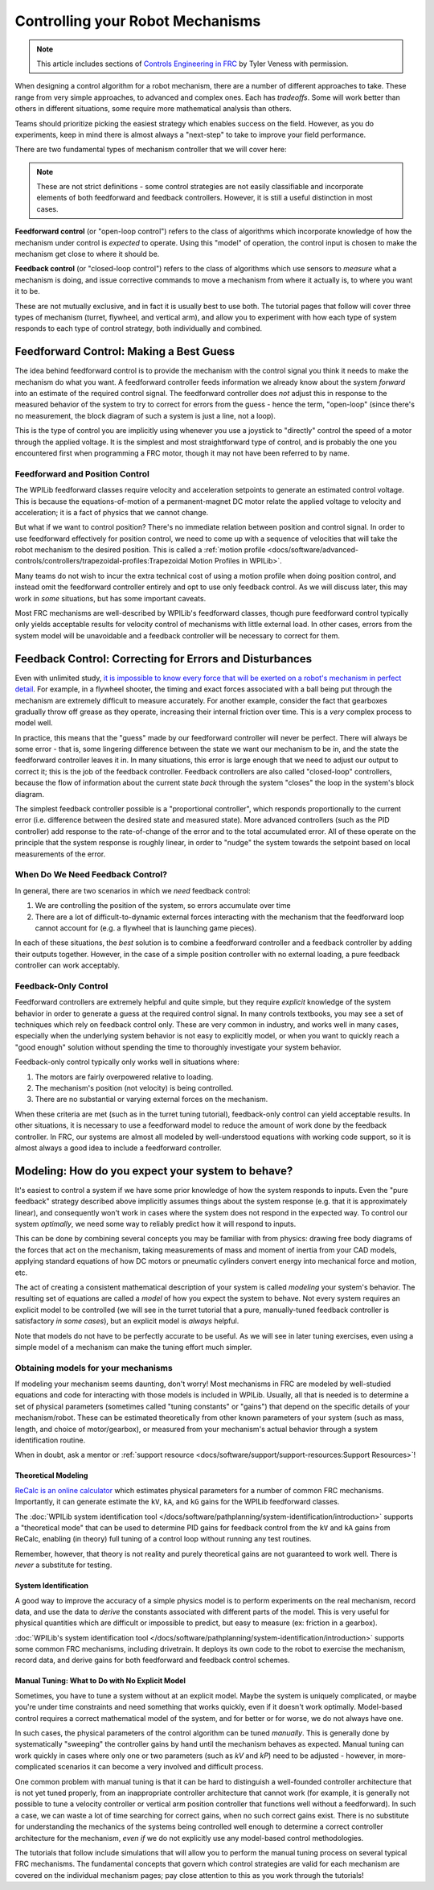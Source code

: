 Controlling your Robot Mechanisms
=================================

.. note:: This article includes sections of `Controls Engineering in FRC <https://file.tavsys.net/control/controls-engineering-in-frc.pdf>`__ by Tyler Veness with permission.

When designing a control algorithm for a robot mechanism, there are a number of different approaches to take. These range from very simple approaches, to advanced and complex ones. Each has *tradeoffs*. Some will work better than others in different situations, some require more mathematical analysis than others.

Teams should prioritize picking the easiest strategy which enables success on the field. However, as you do experiments, keep in mind there is almost always a "next-step" to take to improve your field performance.

There are two fundamental types of mechanism controller that we will cover here:

.. note:: These are not strict definitions - some control strategies are not easily classifiable and incorporate elements of both feedforward and feedback controllers.  However, it is still a useful distinction in most cases.

**Feedforward control** (or "open-loop control") refers to the class of algorithms which incorporate knowledge of how the mechanism under control is *expected* to operate. Using this "model" of operation, the control input is chosen to make the mechanism get close to where it should be.

**Feedback control** (or "closed-loop control") refers to the class of algorithms which use sensors to *measure* what a mechanism is doing, and issue corrective commands to move a mechanism from where it actually is, to where you want it to be.

These are not mutually exclusive, and in fact it is usually best to use both.  The tutorial pages that follow will cover three types of mechanism (turret, flywheel, and vertical arm), and allow you to experiment with how each type of system responds to each type of control strategy, both individually and combined.

Feedforward Control: Making a Best Guess
----------------------------------------

The idea behind feedforward control is to provide the mechanism with the control signal you think it needs to make the mechanism do what you want.  A feedforward controller feeds information we already know about the system *forward* into an estimate of the required control signal.  The feedforward controller does *not* adjust this in response to the measured behavior of the system to try to correct for errors from the guess - hence the term, "open-loop" (since there's no measurement, the block diagram of such a system is just a line, not a loop).

This is the type of control you are implicitly using whenever you use a joystick to "directly" control the speed of a motor through the applied voltage.  It is the simplest and most straightforward type of control, and is probably the one you encountered first when programming a FRC motor, though it may not have been referred to by name.

Feedforward and Position Control
~~~~~~~~~~~~~~~~~~~~~~~~~~~~~~~~

The WPILib feedforward classes require velocity and acceleration setpoints to generate an estimated control voltage.  This is because the equations-of-motion of a permanent-magnet DC motor relate the applied voltage to velocity and acceleration; it is a fact of physics that we cannot change.

But what if we want to control position?  There's no immediate relation between position and control signal.  In order to use feedforward effectively for position control, we need to come up with a sequence of velocities that will take the robot mechanism to the desired position.  This is called a :ref:`motion profile <docs/software/advanced-controls/controllers/trapezoidal-profiles:Trapezoidal Motion Profiles in WPILib>`.

Many teams do not wish to incur the extra technical cost of using a motion profile when doing position control, and instead omit the feedforward controller entirely and opt to use only feedback control.  As we will discuss later, this may work in *some* situations, but has some important caveats.

Most FRC mechanisms are well-described by WPILib's feedforward classes, though pure feedforward control typically only yields acceptable results for velocity control of mechanisms with little external load.  In other cases, errors from the system model will be unavoidable and a feedback controller will be necessary to correct for them.

Feedback Control: Correcting for Errors and Disturbances
--------------------------------------------------------

Even with unlimited study, `it is impossible to know every force that will be exerted on a robot's mechanism in perfect detail <https://kwarc.info/teaching/TDM/Borges.pdf>`__. For example, in a flywheel shooter, the timing and exact forces associated with a ball being put through the mechanism are extremely difficult to measure accurately. For another example, consider the fact that gearboxes gradually throw off grease as they operate, increasing their internal friction over time. This is a *very* complex process to model well.

In practice, this means that the "guess" made by our feedforward controller will never be perfect.  There will always be some error - that is, some lingering difference between the state we want our mechanism to be in, and the state the feedforward controller leaves it in.  In many situations, this error is large enough that we need to adjust our output to correct it; this is the job of the feedback controller.  Feedback controllers are also called "closed-loop" controllers, because the flow of information about the current state *back* through the system "closes" the loop in the system's block diagram.

The simplest feedback controller possible is a "proportional controller", which responds proportionally to the current error (i.e. difference between the desired state and measured state).  More advanced controllers (such as the PID controller) add response to the rate-of-change of the error and to the total accumulated error.  All of these operate on the principle that the system response is roughly linear, in order to "nudge" the system towards the setpoint based on local measurements of the error.

When Do We Need Feedback Control?
~~~~~~~~~~~~~~~~~~~~~~~~~~~~~~~~~

In general, there are two scenarios in which we *need* feedback control:

1. We are controlling the position of the system, so errors accumulate over time
2. There are a lot of difficult-to-dynamic external forces interacting with the mechanism that the feedforward loop cannot account for (e.g. a flywheel that is launching game pieces).

In each of these situations, the *best* solution is to combine a feedforward controller and a feedback controller by adding their outputs together.  However, in the case of a simple position controller with no external loading, a pure feedback controller can work acceptably.

Feedback-Only Control
~~~~~~~~~~~~~~~~~~~~~

Feedforward controllers are extremely helpful and quite simple, but they require *explicit* knowledge of the system behavior in order to generate a guess at the required control signal.  In many controls textbooks, you may see a set of techniques which rely on feedback control only. These are very common in industry, and works well in many cases, especially when the underlying system behavior is not easy to explicitly model, or when you want to quickly reach a "good enough" solution without spending the time to thoroughly investigate your system behavior.

Feedback-only control typically only works well in situations where:

1. The motors are fairly overpowered relative to loading.
2. The mechanism's position (not velocity) is being controlled.
3. There are no substantial or varying external forces on the mechanism.

When these criteria are met (such as in the turret tuning tutorial), feedback-only control can yield acceptable results.  In other situations, it is necessary to use a feedforward model to reduce the amount of work done by the feedback controller.  In FRC, our systems are almost all modeled by well-understood equations with working code support, so it is almost always a good idea to include a feedforward controller.

Modeling: How do you expect your system to behave?
--------------------------------------------------

It's easiest to control a system if we have some prior knowledge of how the system responds to inputs.  Even the "pure feedback" strategy described above implicitly assumes things about the system response (e.g. that it is approximately linear), and consequently won't work in cases where the system does not respond in the expected way.  To control our system *optimally*, we need some way to reliably predict how it will respond to inputs.

This can be done by combining several concepts you may be familiar with from physics: drawing free body diagrams of the forces that act on the mechanism, taking measurements of mass and moment of inertia from your CAD models, applying standard equations of how DC motors or pneumatic cylinders convert energy into mechanical force and motion, etc.

The act of creating a consistent mathematical description of your system is called *modeling* your system's behavior. The resulting set of equations are called a *model* of how you expect the system to behave.  Not every system requires an explicit model to be controlled (we will see in the turret tutorial that a pure, manually-tuned feedback controller is satisfactory *in some cases*), but an explicit model is *always* helpful.

Note that models do not have to be perfectly accurate to be useful. As we will see in later tuning exercises, even using a simple model of a mechanism can make the tuning effort much simpler.

Obtaining models for your mechanisms
~~~~~~~~~~~~~~~~~~~~~~~~~~~~~~~~~~~~

If modeling your mechanism seems daunting, don't worry!  Most mechanisms in FRC are modeled by well-studied equations and code for interacting with those models is included in WPILib.  Usually, all that is needed is to determine a set of physical parameters (sometimes called "tuning constants" or "gains") that depend on the specific details of your mechanism/robot.  These can be estimated theoretically from other known parameters of your system (such as mass, length, and choice of motor/gearbox), or measured from your mechanism's actual behavior through a system identification routine.

When in doubt, ask a mentor or :ref:`support resource <docs/software/support/support-resources:Support Resources>`!

Theoretical Modeling
^^^^^^^^^^^^^^^^^^^^

`ReCalc is an online calculator <https://www.reca.lc/>`__ which estimates physical parameters for a number of common FRC mechanisms.  Importantly, it can generate estimate the ``kV``, ``kA``, and ``kG`` gains for the WPILib feedforward classes.

The :doc:`WPILib system identification tool </docs/software/pathplanning/system-identification/introduction>` supports a "theoretical mode" that can be used to determine PID gains for feedback control from the ``kV`` and ``kA`` gains from ReCalc, enabling (in theory) full tuning of a control loop without running any test routines.

Remember, however, that theory is not reality and purely theoretical gains are not guaranteed to work well.  There is *never* a substitute for testing.

System Identification
^^^^^^^^^^^^^^^^^^^^^

A good way to improve the accuracy of a simple physics model is to perform experiments on the real mechanism, record data, and use the data to *derive* the constants associated with different parts of the model. This is very useful for physical quantities which are difficult or impossible to predict, but easy to measure (ex: friction in a gearbox).

:doc:`WPILib's system identification tool </docs/software/pathplanning/system-identification/introduction>` supports some common FRC mechanisms, including drivetrain. It deploys its own code to the robot to exercise the mechanism, record data, and derive gains for both feedforward and feedback control schemes.

Manual Tuning: What to Do with No Explicit Model
^^^^^^^^^^^^^^^^^^^^^^^^^^^^^^^^^^^^^^^^^^^^^^^^

Sometimes, you have to tune a system without at an explicit model.  Maybe the system is uniquely complicated, or maybe you're under time constraints and need something that works quickly, even if it doesn't work optimally.  Model-based control requires a correct mathematical model of the system, and for better or for worse, we do not always have one.

In such cases, the physical parameters of the control algorithm can be tuned *manually*.  This is generally done by systematically "sweeping" the controller gains by hand until the mechanism behaves as expected.  Manual tuning can work quickly in cases where only one or two parameters (such as `kV` and `kP`) need to be adjusted - however, in more-complicated scenarios it can become a very involved and difficult process.

One common problem with manual tuning is that it can be hard to distinguish a well-founded controller architecture that is not yet tuned properly, from an inappropriate controller architecture that cannot work (for example, it is generally not possible to tune a velocity controller or vertical arm position controller that functions well without a feedforward).  In such a case, we can waste a lot of time searching for correct gains, when no such correct gains exist.  There is no substitute for understanding the mechanics of the systems being controlled well enough to determine a correct controller architecture for the mechanism, *even if* we do not explicitly use any model-based control methodologies.

The tutorials that follow include simulations that will allow you to perform the manual tuning process on several typical FRC mechanisms.  The fundamental concepts that govern which control strategies are valid for each mechanism are covered on the individual mechanism pages; pay close attention to this as you work through the tutorials!
